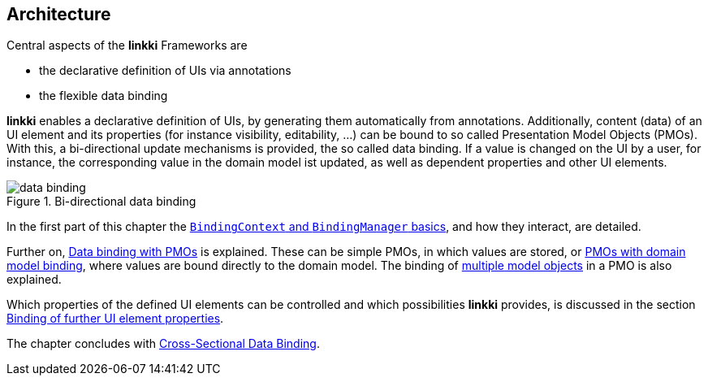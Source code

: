 :jbake-title: Architecture
:jbake-type: chapter
:jbake-status: published
:jbake-order: 30

:source-dir: ../../../java
:images-folder-name: 03_architecture

[[Architecture]]
== Architecture

Central aspects of the *linkki* Frameworks are

* the declarative definition of UIs via annotations
* the flexible data binding

*linkki* enables a declarative definition of UIs, by generating them automatically from annotations. Additionally, content (data) of an UI element and its properties (for instance visibility, editability, ...) can be bound to so called Presentation Model Objects (PMOs). With this, a bi-directional update mechanisms is provided, the so called data binding. If a value is changed on the UI by a user, for instance, the corresponding value in the domain model ist updated, as well as dependent properties and other UI elements.

.Bi-directional data binding
image::{images}{images-folder-name}/data_binding.png[]

In the first part of this chapter the <<binding-basics, `BindingContext` and `BindingManager` basics>>, and how they interact, are detailed.

Further on, <<databinding, Data binding with PMOs>> is explained. These can be simple PMOs, in which values are stored, or <<domain-model-binding, PMOs with domain model binding>>, where values are bound directly to the domain model. The binding of <<model-attribute-names, multiple model objects>> in a PMO is also explained.

Which properties of the defined UI elements can be controlled and which possibilities *linkki* provides, is discussed in the section <<binding-ui-element-properties, Binding of further UI element properties>>.

The chapter concludes with <<cross-sectional-binding,Cross-Sectional Data Binding>>.
